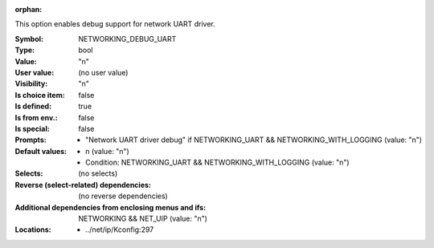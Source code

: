 :orphan:

.. title:: NETWORKING_DEBUG_UART

.. option:: CONFIG_NETWORKING_DEBUG_UART:
.. _CONFIG_NETWORKING_DEBUG_UART:

This option enables debug support for network UART
driver.



:Symbol:           NETWORKING_DEBUG_UART
:Type:             bool
:Value:            "n"
:User value:       (no user value)
:Visibility:       "n"
:Is choice item:   false
:Is defined:       true
:Is from env.:     false
:Is special:       false
:Prompts:

 *  "Network UART driver debug" if NETWORKING_UART && NETWORKING_WITH_LOGGING (value: "n")
:Default values:

 *  n (value: "n")
 *   Condition: NETWORKING_UART && NETWORKING_WITH_LOGGING (value: "n")
:Selects:
 (no selects)
:Reverse (select-related) dependencies:
 (no reverse dependencies)
:Additional dependencies from enclosing menus and ifs:
 NETWORKING && NET_UIP (value: "n")
:Locations:
 * ../net/ip/Kconfig:297